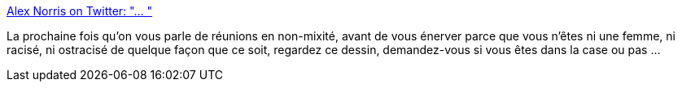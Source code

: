 :jbake-type: post
:jbake-status: published
:jbake-title: Alex Norris on Twitter: "… "
:jbake-tags: art,illustration,racisme,_mois_juin,_année_2019
:jbake-date: 2019-06-17
:jbake-depth: ../
:jbake-uri: shaarli/1560785241000.adoc
:jbake-source: https://nicolas-delsaux.hd.free.fr/Shaarli?searchterm=https%3A%2F%2Ftwitter.com%2Fdorrismccomics%2Fstatus%2F1139551726376292354&searchtags=art+illustration+racisme+_mois_juin+_ann%C3%A9e_2019
:jbake-style: shaarli

https://twitter.com/dorrismccomics/status/1139551726376292354[Alex Norris on Twitter: "… "]

La prochaine fois qu'on vous parle de réunions en non-mixité, avant de vous énerver parce que vous n'êtes ni une femme, ni racisé, ni ostracisé de quelque façon que ce soit, regardez ce dessin, demandez-vous si vous êtes dans la case ou pas ...
